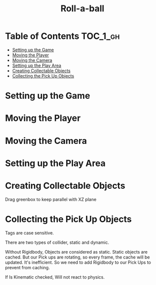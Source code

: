#+TITLE: Roll-a-ball

* Table of Contents :TOC_1_gh:
 - [[#setting-up-the-game][Setting up the Game]]
 - [[#moving-the-player][Moving the Player]]
 - [[#moving-the-camera][Moving the Camera]]
 - [[#setting-up-the-play-area][Setting up the Play Area]]
 - [[#creating-collectable-objects][Creating Collectable Objects]]
 - [[#collecting-the-pick-up-objects][Collecting the Pick Up Objects]]

* Setting up the Game
[[file:img/screenshot_2017-04-23_14-41-23.png]]

[[file:img/screenshot_2017-04-23_14-44-06.png]]

[[file:img/screenshot_2017-04-23_14-45-10.png]]

[[file:img/screenshot_2017-04-23_14-45-44.png]]
* Moving the Player
[[file:img/screenshot_2017-04-23_14-48-05.png]]

[[file:img/screenshot_2017-04-23_14-49-23.png]]


[[file:img/screenshot_2017-04-23_15-04-00.png]]

[[file:img/screenshot_2017-04-23_15-03-51.png]]
* Moving the Camera
[[file:img/screenshot_2017-04-23_15-05-39.png]]

[[file:img/screenshot_2017-04-23_15-09-58.png]]

* Setting up the Play Area
[[file:img/screenshot_2017-04-23_15-13-19.png]]

[[file:img/screenshot_2017-04-23_15-16-53.png]]

[[file:img/screenshot_2017-04-23_15-18-04.png]]

[[file:img/screenshot_2017-04-23_15-19-42.png]]

* Creating Collectable Objects
[[file:img/screenshot_2017-04-23_15-21-03.png]]

[[file:img/screenshot_2017-04-23_15-24-42.png]]

[[file:img/screenshot_2017-04-23_15-26-11.png]]

[[file:img/screenshot_2017-04-23_15-27-13.png]]

[[file:img/screenshot_2017-04-23_15-27-56.png]]

[[file:img/screenshot_2017-04-23_15-28-05.png]]

[[file:img/screenshot_2017-04-23_15-31-44.png]]

Drag greenbox to keep parallel with XZ plane

[[file:img/screenshot_2017-04-23_15-39-11.png]]

* Collecting the Pick Up Objects
[[file:img/screenshot_2017-04-23_15-42-11.png]]

[[file:img/screenshot_2017-04-23_15-49-01.png]]

[[file:img/screenshot_2017-04-23_15-49-47.png]]

[[file:img/screenshot_2017-04-23_15-50-19.png]]

Tags are case sensitive.

[[file:img/screenshot_2017-04-23_15-51-02.png]]


[[file:img/screenshot_2017-04-23_15-54-04.png]]

There are two types of collider, static and dynamic.

[[file:img/screenshot_2017-04-23_15-56-18.png]]

Without Rigidbody, Objects are considered as static.
Static objects are cached. But our Pick ups are rotating,
so every frame, the cache will be updated. It's inefficient.
So we need to add Rigidbody to our Pick Ups to prevent from caching. 

[[file:img/screenshot_2017-04-23_15-58-52.png]]

If Is Kinematic checked, Will not react to physics.

[[file:img/screenshot_2017-04-23_15-59-10.png]]
